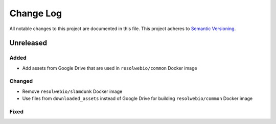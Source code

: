 ##########
Change Log
##########

All notable changes to this project are documented in this file.
This project adheres to `Semantic Versioning <http://semver.org/>`_.


==========
Unreleased
==========

Added
-----
- Add assets from Google Drive that are used in ``resolwebio/common``
  Docker image

Changed
-------
- Remove ``resolwebio/slamdunk`` Docker image
- Use files from ``downloaded_assets`` instead of Google Drive for
  building ``resolwebio/common`` Docker image

Fixed
-----
